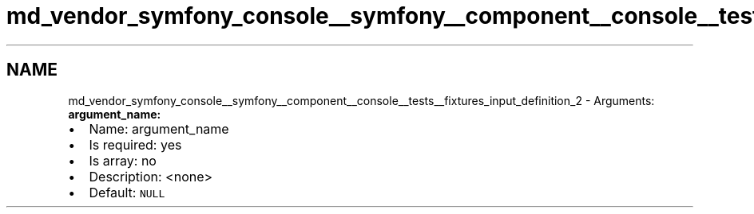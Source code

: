 .TH "md_vendor_symfony_console__symfony__component__console__tests__fixtures_input_definition_2" 3 "Tue Apr 14 2015" "Version 1.0" "VirtualSCADA" \" -*- nroff -*-
.ad l
.nh
.SH NAME
md_vendor_symfony_console__symfony__component__console__tests__fixtures_input_definition_2 \- Arguments: 
\fBargument_name:\fP
.PP
.IP "\(bu" 2
Name: argument_name
.IP "\(bu" 2
Is required: yes
.IP "\(bu" 2
Is array: no
.IP "\(bu" 2
Description: <none>
.IP "\(bu" 2
Default: \fCNULL\fP 
.PP

